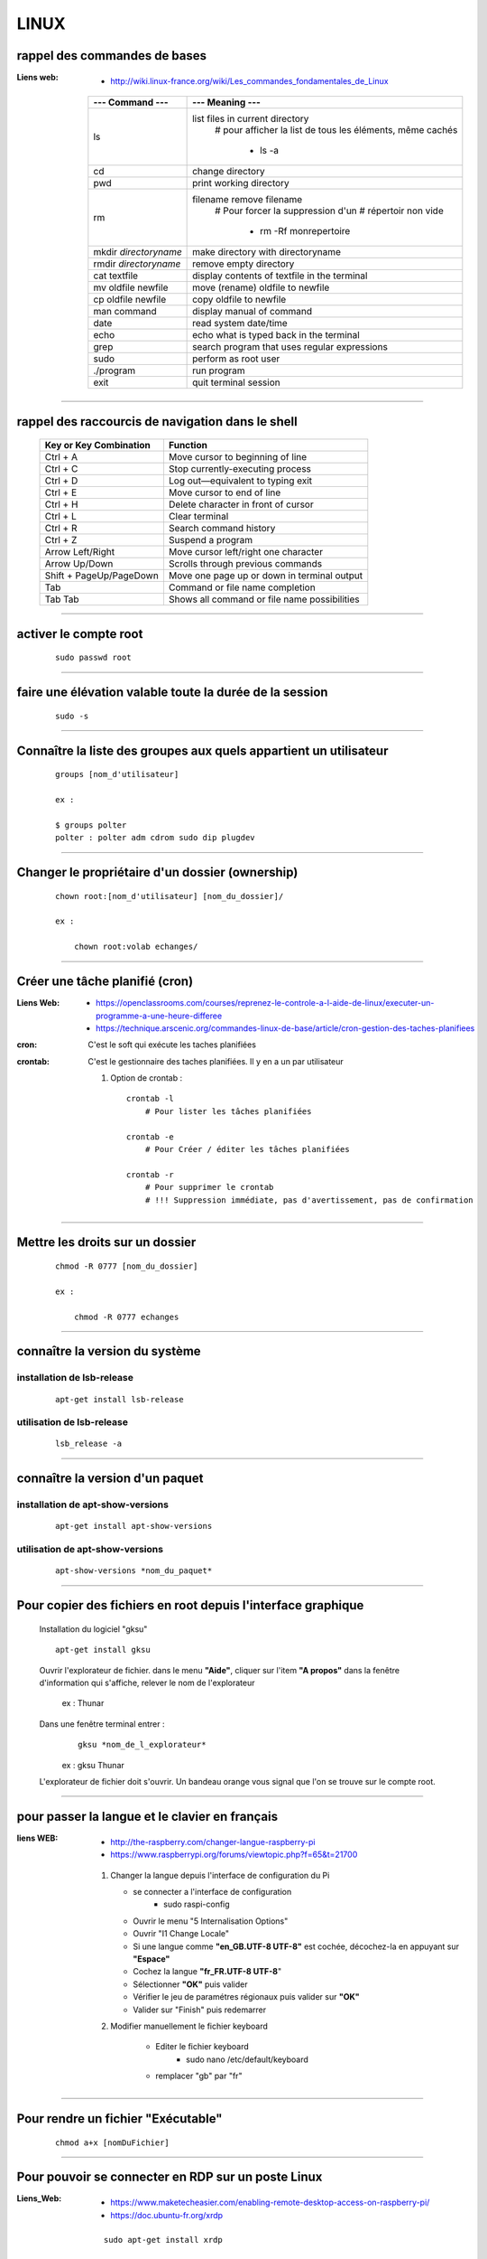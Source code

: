 =====
LINUX
=====

rappel des commandes de bases
=============================

:Liens web:
            * http://wiki.linux-france.org/wiki/Les_commandes_fondamentales_de_Linux

        +--------------------------+--------------------------------------------------+
        |    --- Command ---       |      --- Meaning ---                             |
        +==========================+==================================================+
        | ls                       | list files in current directory                  |
        |                          |    # pour afficher la list de tous les éléments, |
        |                          |    même cachés                                   |
        |                          |                                                  |
        |                          |        * ls -a                                   |
        +--------------------------+--------------------------------------------------+
        |cd                        | change directory                                 |
        +--------------------------+--------------------------------------------------+
        | pwd                      | print working directory                          |
        +--------------------------+--------------------------------------------------+
        | rm                       | filename remove filename                         |
        |                          |    # Pour forcer la suppression d'un             | 
        |                          |    # répertoir non vide                          |
        |                          |                                                  |
        |                          |        * rm -Rf monrepertoire                    |
        +--------------------------+--------------------------------------------------+
        | mkdir *directoryname*    | make directory with directoryname                |
        +--------------------------+--------------------------------------------------+
        | rmdir *directoryname*    | remove empty directory                           |
        +--------------------------+--------------------------------------------------+
        | cat textfile             | display contents of textfile in the terminal     |
        +--------------------------+--------------------------------------------------+
        | mv oldfile newfile       | move (rename) oldfile to newfile                 |
        +--------------------------+--------------------------------------------------+
        | cp oldfile newfile       | copy oldfile to newfile                          |
        +--------------------------+--------------------------------------------------+
        | man command              | display manual of command                        |
        +--------------------------+--------------------------------------------------+
        | date                     | read system date/time                            |
        +--------------------------+--------------------------------------------------+
        | echo                     | echo what is typed back in the terminal          |
        +--------------------------+--------------------------------------------------+
        |grep                      | search program that uses regular expressions     |
        +--------------------------+--------------------------------------------------+
        | sudo                     | perform as root user                             |
        +--------------------------+--------------------------------------------------+
        | ./program                | run program                                      |
        +--------------------------+--------------------------------------------------+
        | exit                     | quit terminal session                            |
        +--------------------------+--------------------------------------------------+
        
------------------------------------------------------------------------------------------

rappel des raccourcis de navigation dans le shell
=================================================

        +----------------------------+----------------------------------------------+
        |   Key or Key Combination   |                  Function                    |
        +============================+==============================================+
        | Ctrl + A                   | Move cursor to beginning of line             |
        +----------------------------+----------------------------------------------+
        | Ctrl + C                   | Stop currently-executing process             |
        +----------------------------+----------------------------------------------+
        | Ctrl + D                   | Log out—equivalent to typing exit            |
        +----------------------------+----------------------------------------------+
        | Ctrl + E                   | Move cursor to end of line                   |
        +----------------------------+----------------------------------------------+
        | Ctrl + H                   | Delete character in front of cursor          |
        +----------------------------+----------------------------------------------+
        | Ctrl + L                   | Clear terminal                               |
        +----------------------------+----------------------------------------------+
        | Ctrl + R                   | Search command history                       |
        +----------------------------+----------------------------------------------+
        | Ctrl + Z                   | Suspend a program                            |
        +----------------------------+----------------------------------------------+
        | Arrow Left/Right           | Move cursor left/right one character         |
        +----------------------------+----------------------------------------------+
        | Arrow Up/Down              | Scrolls through previous commands            |
        +----------------------------+----------------------------------------------+
        | Shift + PageUp/PageDown    | Move one page up or down in terminal output  |
        +----------------------------+----------------------------------------------+
        | Tab                        | Command or file name completion              |
        +----------------------------+----------------------------------------------+
        | Tab Tab                    | Shows all command or file name possibilities |
        +----------------------------+----------------------------------------------+

------------------------------------------------------------------------------------------

activer le compte root
======================
    ::
    
        sudo passwd root
        
------------------------------------------------------------------------------------------

faire une élévation valable toute la durée de la session
========================================================
    ::
    
        sudo -s
        
------------------------------------------------------------------------------------------

Connaître la liste des groupes aux quels appartient un utilisateur
==================================================================

    ::
    
        groups [nom_d'utilisateur]
        
        ex :
        
        $ groups polter
        polter : polter adm cdrom sudo dip plugdev

------------------------------------------------------------------------------------------

Changer le propriétaire d'un dossier (ownership)
================================================
    ::
    
        chown root:[nom_d'utilisateur] [nom_du_dossier]/
        
        ex :
        
            chown root:volab echanges/

------------------------------------------------------------------------------------------

Créer une tâche planifié (cron)
===============================

:Liens Web:     
                - https://openclassrooms.com/courses/reprenez-le-controle-a-l-aide-de-linux/executer-un-programme-a-une-heure-differee
                - https://technique.arscenic.org/commandes-linux-de-base/article/cron-gestion-des-taches-planifiees
                
:cron:          C'est le soft qui exécute les taches planifiées
:crontab:       C'est le gestionnaire des taches planifiées. Il y en a un par utilisateur

    #. Option de crontab : ::
    
        crontab -l
            # Pour lister les tâches planifiées
            
        crontab -e
            # Pour Créer / éditer les tâches planifiées
            
        crontab -r
            # Pour supprimer le crontab
            # !!! Suppression immédiate, pas d'avertissement, pas de confirmation


------------------------------------------------------------------------------------------

Mettre les droits sur un dossier
================================
    ::
    
        chmod -R 0777 [nom_du_dossier]
        
        ex :
        
            chmod -R 0777 echanges

------------------------------------------------------------------------------------------

connaître la version du système
===============================

installation de lsb-release
---------------------------
    ::
    
        apt-get install lsb-release
                    
utilisation de lsb-release
--------------------------
    ::
    
        lsb_release -a
                    
------------------------------------------------------------------------------------------

connaître la version d'un paquet
================================

installation de apt-show-versions
---------------------------------
    ::
    
        apt-get install apt-show-versions
                    
utilisation de apt-show-versions
--------------------------------
    ::
    
        apt-show-versions *nom_du_paquet*

------------------------------------------------------------------------------------------

Pour copier des fichiers en root depuis l'interface graphique
=============================================================

        Installation du logiciel "gksu"
        ::
        
            apt-get install gksu
            
        Ouvrir l'explorateur de fichier.
        dans le menu **"Aide"**, cliquer sur l'item **"A propos"**
        dans la fenêtre d'information qui s'affiche, relever le nom de l'explorateur
        
            ex : Thunar
            
            
        Dans une fenêtre terminal entrer :
            ::
            
                gksu *nom_de_l_explorateur*
            
            ex : gksu Thunar
            
        L'explorateur de fichier doit s'ouvrir. Un bandeau orange vous signal que l'on se
        trouve sur le compte root.

------------------------------------------------------------------------------------------

pour passer la langue et le clavier en français
===============================================

:liens WEB:
            * http://the-raspberry.com/changer-langue-raspberry-pi
            * https://www.raspberrypi.org/forums/viewtopic.php?f=65&t=21700

        #.  Changer la langue depuis l'interface de configuration du Pi
        
            * se connecter a l'interface de configuration
                + sudo raspi-config
            
            * Ouvrir le menu "5 Internalisation Options"
            * Ouvrir "I1 Change Locale"
            * Si une langue comme **"en_GB.UTF-8 UTF-8"** est cochée, décochez-la
              en appuyant sur **"Espace"**
            * Cochez la langue **"fr_FR.UTF-8 UTF-8**"
            * Sélectionner **"OK"** puis valider
            * Vérifier le jeu de paramétres régionaux puis valider sur **"OK"**
            * Valider sur "Finish" puis redemarrer
            
        #. Modifier manuellement le fichier keyboard
        
            * Editer le fichier keyboard
                + sudo nano /etc/default/keyboard
                
            * remplacer "gb" par "fr"
            
------------------------------------------------------------------------------------------

Pour rendre un fichier "Exécutable"
===================================
    ::

            chmod a+x [nomDuFichier]
                    
------------------------------------------------------------------------------------------

Pour pouvoir se connecter en RDP sur un poste Linux
===================================================

:Liens_Web:
            * https://www.maketecheasier.com/enabling-remote-desktop-access-on-raspberry-pi/
            * https://doc.ubuntu-fr.org/xrdp

    ::
    
            sudo apt-get install xrdp

------------------------------------------------------------------------------------------

pour faire du XForwarding
=========================

:Liens WEB:
            * http://blog.sckyzo.com/x11-forwarding-en-ssh-via-putty-windows/
            * http://frans-web.com/?p=18
                    
------------------------------------------------------------------------------------------

Pour mettre une IP fixe sur une interfaces réseau
=================================================

:Liens Web:
           * http://www.cyberciti.biz/tips/howto-ubuntu-linux-convert-dhcp-network-configuration-to-static-ip-configuration.html

    Ouvrir le fichiers de configuration des interfaces :
    ::
            
            sudo nano /etc/network/interfaces

    Remplacer :
    
    ::
    
                iface eth0 inet dhcp

            par
                iface eth0 inet static
                address 172.16.32.254
                netmask 255.255.255.0
                network 172.16.32.0 (optionel)
                gateway 172.16.32.1 (optionel)

                    
    Redémarrer le réseau
    ::
    
                /etc/init.d/networking restart

------------------------------------------------------------------------------------------

Pour active le WIFI
===================

:liens Web:
           * https://wiki.debian.org/fr/WiFi/HowToUse

    Ouvrir le fichiers de configuration des interfaces :
    ::
    
            sudo nano/etc/network/interfaces

    remplacer :
    ::
    
            iface wlan0 inet manual
        
        par             
            iface wlan0 inet dhcp
        
    Redémarrer les interfaces réseau
    ::
    
            ifdown -a && ifup -a

------------------------------------------------------------------------------------------

Se connecter a un réseau wifi en ligne de commande
==================================================

:liens Web:
           * http://korben.info/comment-se-connecter-a-un-reseau-wifi-en-ligne-de-commande-sous-linux.html

    Démarrer la carte wifi
    ::

        sudo ifconfig wlan0 up
                    
    Rechercher les différents réseau a porter
    ::
    
        iwlist ath0 scan
                    
------------------------------------------------------------------------------------------

Connaître la liste des matériel usb
===================================
    ::

            lsusb

------------------------------------------------------------------------------------------

Connaître l’espace disque utilise et celui disponible
=====================================================
    ::

            df -h
                    
------------------------------------------------------------------------------------------

Les ports séries
================

:Liens Web:
           * http://www.instructables.com/id/Read-and-write-from-serial-port-with-Raspberry-Pi/

Rappel (équivalence de la notation Windows / Linux
    
    +---------+------------+
    | Windows |    Linux   |
    +=========+============+
    | COM1    | /dev/ttyS0 |
    +---------+------------+
    | COM2    | /dev/ttyS1 |
    +---------+------------+
    | COM3    | /dev/ttyS2 |
    +---------+------------+
    | COM4    | /dev/ttyS3 |
    +---------+------------+
                        
Connaître la liste des ports série :
------------------------------------
    ::
    
        ls /dev/tty*
            # La commande retourne généralement plus de 50 tty.
              Cependant, les tty associés au port USB disposent d'une nomenclature différente.
              Ils contiennent habituellement USB ou ACM (Abstract Control Model)
                        
interroger le journal sur les ports série :
-------------------------------------------
    ::

        dmesg | grep tty
            # Information plus complète qu'avec l'instruction précédente

------------------------------------------------------------------------------------------

faire du multi-screen  sur une fenêtre terminal
===============================================

Installation de screen
----------------------
::

    sudo apt-get install screen
                
Lancer l'application "screen"
-----------------------------
::

    screen
                
Liste des commandes des bases pour screen
-----------------------------------------

    +--------------------------+------------------------------------------------------------+
    | Raccourcis clavier       |                        Fonctions                           |
    +==========================+============================================================+
    | screen                   | Lancer screen                                              |
    +--------------------------+------------------------------------------------------------+
    | CTRL+[a]    --> [c]      | Ouvrir un nouveau screen                                   |        
    +--------------------------+------------------------------------------------------------+
    | CTRL+[a]    --> [espace] | Basculer vers le screen suivant                            |
    +--------------------------+------------------------------------------------------------+
    | CTRL+[a][a]              | Basculer entre le teminal actif et le dernier consulté     |
    +--------------------------+------------------------------------------------------------+
    | CTRL+[a]    --> d        | Détacher la session screen (permet) de fermer la console   |
    |                          | sans arréter les process                                   |
    +--------------------------+------------------------------------------------------------+
    | screen -r                | Se reconnecter à la session screen tel qu'elle était       |
    |                          | lors du détachement avec CTRL[a][d]. On parle de rattacher |
    |                          | le screen                                                  |
    +--------------------------+------------------------------------------------------------+
    | exit                     | Ferme le screen courrant                                   |
    +--------------------------+------------------------------------------------------------+

------------------------------------------------------------------------------------------

pour créer un script qui s’exécute au démarrage du système
==========================================================

Pour faire en sorte qu'un script s’exécute au démarrage, il faut 2 éléments distincts :
    * Un script shell placé dans **/etc/init.d**
        # **N.B :** le "d" dans "int.d" signifie : deamon.
        C'est le nom des services sous linux
                                                
        exemple de script : **/etc/init.d/skeleton**
            # Le fichier skeleton, dans linux, est donné a titre de model.
            Il est conseillé de se faire une copie du fichier
            dans ses documents et de travailler à partir de cette exemple
                                                
    * un script (notre code python) placé dans **/usr/sbin**
        # **N.B :** le "s" dans "sbin", signifie : system.
        Le bin repésente les Binnaires,
        c'est à dire les executables.
        Le dossier sbin est donc le dossier
        qui contien les executable du systeme,
        autremant dit les services.
                                                
Préparation du script shell
---------------------------
    
    #. ouvrir une copie du fichier "skeleton". et modifier les ligne suivante :
    
    ::

        #! /bin/sh
        ### BEGIN INIT INFO
        # Provides:          skeleton                   <-- le titre
        # Required-Start:    $remote_fs $syslog
        # Required-Stop:     $remote_fs $syslog
        # Default-Start:     2 3 4 5
        # Default-Stop:      0 1 6
        # Short-Description: Example initscript         <-- description courte
        # Description:       This file should be used   <-- description longue
        #                    to construct scripts to be
        #                    placed in /etc/init.d.
        ### END INIT INFO

        # Author: Foo Bar <foobar@baz.org>              <-- votre nom
        #
        # Please remove the "Author" lines above and replace them
        # with your own name if you copy and modify this script.

        # Do NOT "set -e"

        # PATH should only include /usr/* if it runs after the mountnfs.sh script
        PATH=/sbin:/usr/sbin:/bin:/usr/bin
        DESC="Description of the service"
        NAME=daemonexecutablename                       <-- le nom de votre deamon        
        DAEMON=/usr/sbin/$NAME                          <-- le chemin de votre script si
                                                            ce dernier est différent du
                                                            chemin ci contre

        #! /bin/sh
        ### BEGIN INIT INFO
        # Provides:          skeleton
        # Required-Start:    $remote_fs $syslog
        # Required-Stop:     $remote_fs $syslog
        # Default-Start:     2 3 4 5
        # Default-Stop:      0 1 6
        # Short-Description: Example initscript
        # Description:       This file should be used to construct scripts to be
        #                    placed in /etc/init.d.
        ### END INIT INFO

        # Author: Foo Bar <foobar@baz.org>
        #
        # Please remove the "Author" lines above and replace them
        # with your own name if you copy and modify this script.

        # Do NOT "set -e"

        # PATH should only include /usr/* if it runs after the mountnfs.sh script
        PATH=/sbin:/usr/sbin:/bin:/usr/bin
        DESC="Description of the service"
        NAME=daemonexecutablename
        DAEMON=/usr/sbin/$NAME
        DAEMON_ARGS="--options args"
        PIDFILE=/var/run/$NAME.pid
        SCRIPTNAME=/etc/init.d/$NAME

    #. après avoir effectuer les modification, enregistrer le fichier
    sous un autre nom (ex : blink_init) dans le dossier :
    
        ::
        
            /etc/init.d/
    
    #. depuis le dossier **/etc/init.d**, ouvrir une fenêtre terminale
    et rendre le script exécutable avec la commande suivante :
    
        ::
    
            chmod a+x [nom_du_script]
            
        ex : chmod a+x blink_init
 
Préparation du script python
----------------------------
     
    #. Si se n'est pas déjà fait, éditer le script et ajouter la ligne suivante
    sur la première ligne de votre fichier
    
        ::
        
            #!/usr/bin/env python3

    #. Copier le fichier dans le dossier **/usr/sbin/**
    
    #. rendre le script exécutable
        ::
        
            chmod a+x [nom_du_script.py]
        
        ex: chmod a+x blink.py

------------------------------------------------------------------------------------------

linux rediriger sortie vers null
================================

:Liens_Web:
            * http://www.lanterne-rouge.info/article-que-signifie-dev-null-2-1-70233357.html
                # Une explication (fr) sur les sortie STDOUT et STDERR